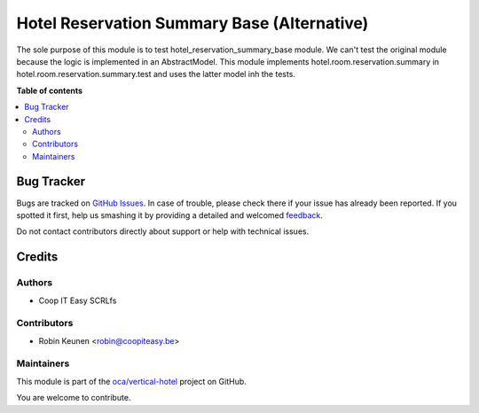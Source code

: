 ============================================
Hotel Reservation Summary Base (Alternative)
============================================

.. !!!!!!!!!!!!!!!!!!!!!!!!!!!!!!!!!!!!!!!!!!!!!!!!!!!!
   !! This file is generated by oca-gen-addon-readme !!
   !! changes will be overwritten.                   !!
   !!!!!!!!!!!!!!!!!!!!!!!!!!!!!!!!!!!!!!!!!!!!!!!!!!!!

.. |badge1| image:: https://img.shields.io/badge/maturity-Beta-yellow.png
    :target: https://odoo-community.org/page/development-status
    :alt: Beta
.. |badge2| image:: https://img.shields.io/badge/licence-AGPL--3-blue.png
    :target: http://www.gnu.org/licenses/agpl-3.0-standalone.html
    :alt: License: AGPL-3
.. |badge3| image:: https://img.shields.io/badge/github-oca%2Fvertical--hotel-lightgray.png?logo=github
    :target: https://github.com/oca/vertical-hotel/tree/11.0/test_hotel_reservation_summary_base
    :alt: oca/vertical-hotel

|badge1| |badge2| |badge3| 

The sole purpose of this module is to test hotel_reservation_summary_base module.
We can't test the original module because the logic is implemented in an AbstractModel.
This module implements hotel.room.reservation.summary in hotel.room.reservation.summary.test
and uses the latter model inh the tests.

**Table of contents**

.. contents::
   :local:

Bug Tracker
===========

Bugs are tracked on `GitHub Issues <https://github.com/oca/vertical-hotel/issues>`_.
In case of trouble, please check there if your issue has already been reported.
If you spotted it first, help us smashing it by providing a detailed and welcomed
`feedback <https://github.com/oca/vertical-hotel/issues/new?body=module:%20test_hotel_reservation_summary_base%0Aversion:%2011.0%0A%0A**Steps%20to%20reproduce**%0A-%20...%0A%0A**Current%20behavior**%0A%0A**Expected%20behavior**>`_.

Do not contact contributors directly about support or help with technical issues.

Credits
=======

Authors
~~~~~~~

* Coop IT Easy SCRLfs

Contributors
~~~~~~~~~~~~

* Robin Keunen <robin@coopiteasy.be>

Maintainers
~~~~~~~~~~~

This module is part of the `oca/vertical-hotel <https://github.com/oca/vertical-hotel/tree/11.0/test_hotel_reservation_summary_base>`_ project on GitHub.

You are welcome to contribute.

